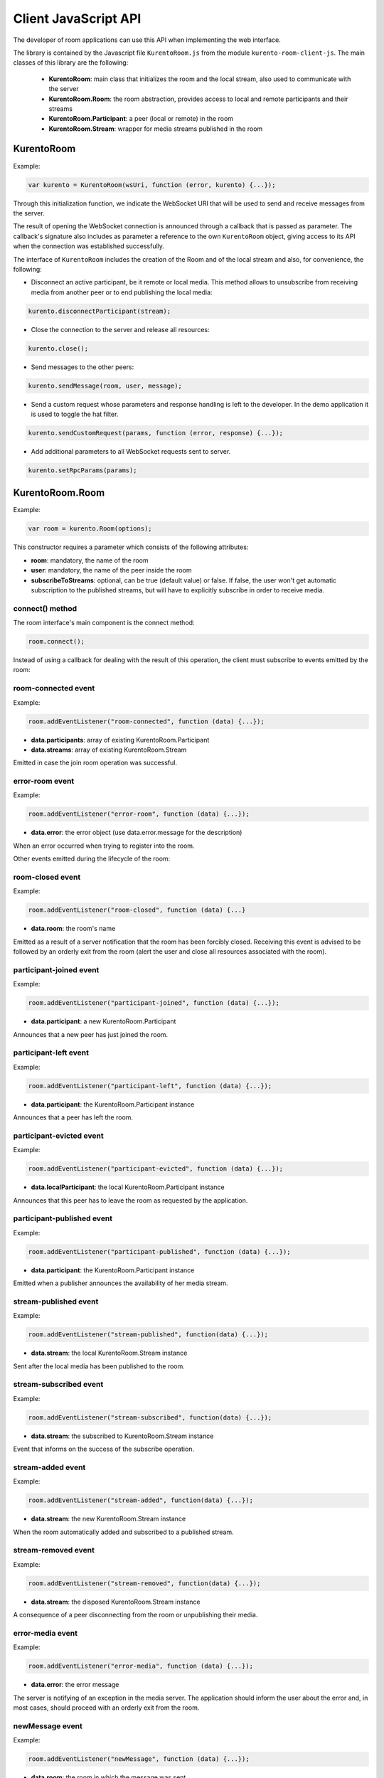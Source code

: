 %%%%%%%%%%%%%%%%%%%%%
Client JavaScript API
%%%%%%%%%%%%%%%%%%%%%

The developer of room applications can use this API when implementing the web interface.

The library is contained by the Javascript file ``KurentoRoom.js`` from the module ``kurento-room-client-js``. 
The main classes of this library are the following:

 - **KurentoRoom**: main class that initializes the room and the local stream, also used to communicate with the server
 - **KurentoRoom.Room**: the room abstraction, provides access to local and remote participants and their streams
 - **KurentoRoom.Participant**: a peer (local or remote) in the room
 - **KurentoRoom.Stream**: wrapper for media streams published in the room

KurentoRoom
===========

Example:

.. sourcecode:: javascript

    var kurento = KurentoRoom(wsUri, function (error, kurento) {...});

Through this initialization function, we indicate the WebSocket URI that will be used to send and receive messages from the server.

The result of opening the WebSocket connection is announced through a callback that is passed as parameter. The callback's signature also includes as parameter a reference to the own ``KurentoRoom`` object, giving access to its API when the connection was established successfully.

The interface of ``KurentoRoom`` includes the creation of the Room and of the local stream and also, for convenience, the following:

- Disconnect an active participant, be it remote or local media. This method allows to unsubscribe from receiving media from another peer or to end publishing the local media:

.. sourcecode:: javascript

     kurento.disconnectParticipant(stream);

- Close the connection to the server and release all resources:

.. sourcecode:: javascript

     kurento.close();

- Send messages to the other peers:

.. sourcecode:: javascript

     kurento.sendMessage(room, user, message);

- Send a custom request whose parameters and response handling is left to the developer. In the demo application it is used to toggle the hat filter.

.. sourcecode:: javascript

     kurento.sendCustomRequest(params, function (error, response) {...});

- Add additional parameters to all WebSocket requests sent to server.

.. sourcecode:: javascript

     kurento.setRpcParams(params);

KurentoRoom.Room
================

Example:
   
.. sourcecode:: javascript
   
    var room = kurento.Room(options);

This constructor requires a parameter which consists of the following attributes:

- **room**: mandatory, the name of the room
- **user**: mandatory, the name of the peer inside the room
- **subscribeToStreams**: optional, can be true (default value) or false. If false, the user won't get automatic subscription to the published streams, but will have to explicitly subscribe in order to receive media.

connect() method
----------------
The room interface's main component is the connect method:

.. sourcecode:: javascript

    room.connect();

Instead of using a callback for dealing with the result of this operation, the client must subscribe to events emitted by the room:

room-connected event
--------------------

Example:

.. sourcecode:: javascript

    room.addEventListener("room-connected", function (data) {...});

- **data.participants**: array of existing KurentoRoom.Participant
- **data.streams**: array of existing KurentoRoom.Stream

Emitted in case the join room operation was successful.

error-room event
----------------

Example:

.. sourcecode:: javascript

    room.addEventListener("error-room", function (data) {...});

- **data.error**: the error object (use data.error.message for the description)

When an error occurred when trying to register into the room.


Other events emitted during the lifecycle of the room:

room-closed event
-----------------

Example:

.. sourcecode:: javascript

    room.addEventListener("room-closed", function (data) {...}

- **data.room**: the room's name

Emitted as a result of a server notification that the room has been forcibly closed. Receiving this event is advised to be followed by an orderly exit from the room (alert the user and close all resources associated with the room).

participant-joined event
------------------------

Example:

.. sourcecode:: javascript

    room.addEventListener("participant-joined", function (data) {...});

- **data.participant**: a new KurentoRoom.Participant

Announces that a new peer has just joined the room.

participant-left event
----------------------

Example:

.. sourcecode:: javascript

    room.addEventListener("participant-left", function (data) {...});

- **data.participant**: the KurentoRoom.Participant instance

Announces that a peer has left the room.

participant-evicted event
-------------------------

Example:

.. sourcecode:: javascript

    room.addEventListener("participant-evicted", function (data) {...});

- **data.localParticipant**: the local KurentoRoom.Participant instance

Announces that this peer has to leave the room as requested by the application.

participant-published event
---------------------------

Example:

.. sourcecode:: javascript

    room.addEventListener("participant-published", function (data) {...});

- **data.participant**: the KurentoRoom.Participant instance

Emitted when a publisher announces the availability of her media stream.

stream-published event
----------------------

Example:

.. sourcecode:: javascript

    room.addEventListener("stream-published", function(data) {...});

- **data.stream**: the local KurentoRoom.Stream instance

Sent after the local media has been published to the room.

stream-subscribed event
-----------------------

Example:

.. sourcecode:: javascript

    room.addEventListener("stream-subscribed", function(data) {...});

- **data.stream**: the subscribed to KurentoRoom.Stream instance

Event that informs on the success of the subscribe operation.

stream-added event
------------------

Example:

.. sourcecode:: javascript

    room.addEventListener("stream-added", function(data) {...});

- **data.stream**: the new KurentoRoom.Stream instance

When the room automatically added and subscribed to a published stream.

stream-removed event
--------------------

Example:

.. sourcecode:: javascript

    room.addEventListener("stream-removed", function(data) {...});

- **data.stream**: the disposed KurentoRoom.Stream instance

A consequence of a peer disconnecting from the room or unpublishing their media.

error-media event
-----------------

Example:

.. sourcecode:: javascript

    room.addEventListener("error-media", function (data) {...});

- **data.error**: the error message

The server is notifying of an exception in the media server. The application should inform the user about the error and, in most cases, should proceed with an orderly exit from the room.

newMessage event
----------------

Example:

.. sourcecode:: javascript

    room.addEventListener("newMessage", function (data) {...});

- **data.room**: the room in which the message was sent
- **data.user**: the sender
- **data.message**: the text message

Upon reception of a message from a peer in the room (the sender is also notified using this event).

KurentoRoom.Participant
=======================

This is more of an internal data structure (the client shouldn't create instances of this type), used to group distinct media streams from the same room peer. Currently the room server only supports one stream per user.

It is a component in the data object for several emitted room events (``room-connected``, ``participant-joined``, ``participant-left``, ``participant-published``).

KurentoRoom.Stream
==================

Example:

.. sourcecode:: javascript

    var localStream = kurento.Stream(room, options);

The initialization of the local stream requires the following parameters:

   - **room**: mandatory, the KurentoRoom.Room instance
   - **options**: required object whose attributes are optional

      - **participant**: to whom belongs the stream
      - **id**: stream identifier (if null, will use the String webcam)

init method
-----------

The stream interface's main component is the init method, which will trigger a request towards the user to grant access to the local camera and microphone:

.. sourcecode:: javascript

    localStream.init();

Instead of using a callback for dealing with the result of this operation, the client must subscribe to events emitted by the stream:

access-accepted event
---------------------

Example:

.. sourcecode:: javascript

    localStream.addEventListener("access-accepted", function () {...});

Emitted in case the user grants access to the camera and microphone.

access-denied event
-------------------

Example:

.. sourcecode:: javascript

    localStream.addEventListener("access-denied", function () {...});

Sent when the user denies access to her camera and microphone.

getID() method
--------------

The identifier of the stream, usually ``webcam``.

getGlobalID() method
--------------------

Calculates a global identifier by mixing the owner's id (the participant name) and the local id. E.g. ``user1_webcam``.

There are several other methods exposed by the ``Stream`` interface, they will be described in the tutorial for making a room application.
